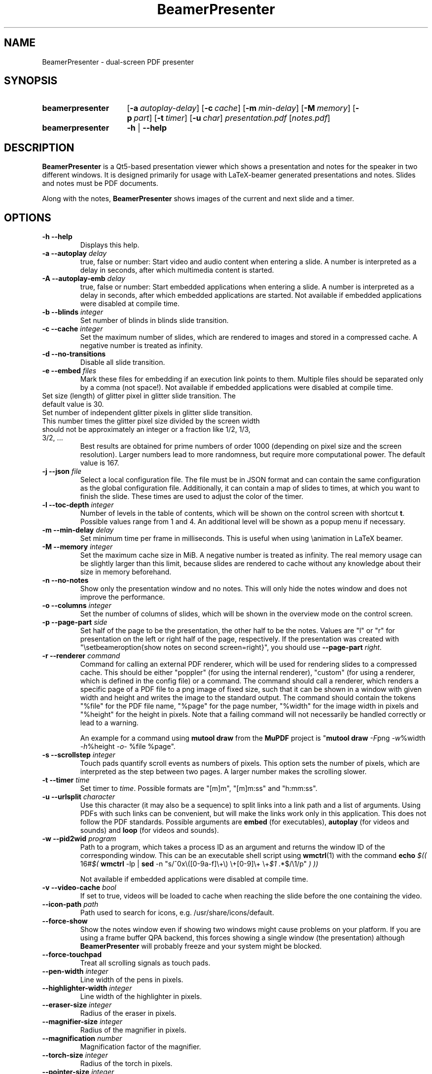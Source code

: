 .TH BeamerPresenter 1 "15 April 2019"
.
.SH NAME
BeamerPresenter \- dual-screen PDF presenter
.
.
.SH SYNOPSIS
.
.SY beamerpresenter
.OP \-a autoplay-delay
.OP \-c cache
.OP \-m min-delay
.OP \-M memory
.OP \-p part
.OP \-t timer
.OP \-u char
.I presentation.pdf
.RI [ notes.pdf ]
.
.SY beamerpresenter
.BR \-h " | " \-\-help
.
.
.SH DESCRIPTION
.
.B BeamerPresenter
is a Qt5-based presentation viewer which shows a presentation and notes for the speaker in two different windows. It is designed primarily for usage with LaTeX-beamer generated presentations and notes. Slides and notes must be PDF documents.
.PP
Along with the notes,
.B BeamerPresenter
shows images of the current and next slide and a timer.
.
.
.SH OPTIONS
.
.TP
.B \-h \-\-help
Displays this help.
.
.TP
.BI "\-a \-\-autoplay " delay
true, false or number: Start video and audio content when entering a slide. A number is interpreted as a delay in seconds, after which multimedia content is started.
.
.TP
.BI "\-A \-\-autoplay-emb " delay
true, false or number: Start embedded applications when entering a slide. A number is interpreted as a delay in seconds, after which embedded applications are started.
Not available if embedded applications were disabled at compile time.
.
.TP
.BI "\-b \-\-blinds " integer
Set number of blinds in blinds slide transition.
.
.TP
.BI "\-c \-\-cache " integer
Set the maximum number of slides, which are rendered to images and stored in a compressed cache. A negative number is treated as infinity.
.
.TP
.BI "\-d \-\-no-transitions "
Disable all slide transition.
.
.TP
.BI "\-e \-\-embed " files
Mark these files for embedding if an execution link points to them. Multiple files should be separated only by a comma (not space!).
Not available if embedded applications were disabled at compile time.
.
.TP "\-g \-\-glitter-pixel " int
Set size (length) of glitter pixel in glitter slide transition. The default value is 30.
.
.TP "\-G \-\-glitter-steps " int
Set number of independent glitter pixels in glitter slide transition. This number times the glitter pixel size divided by the screen width should not be approximately an integer or a fraction like 1/2, 1/3, 3/2, ...
Best results are obtained for prime numbers of order 1000 (depending on pixel size and the screen resolution). Larger numbers lead to more randomness, but require more computational power. The default value is 167.
.
.TP
.BI "\-j \-\-json " file
Select a local configuration file. The file must be in JSON format and can contain the same configuration as the global configuration file. Additionally, it can contain a map of slides to times, at which you want to finish the slide. These times are used to adjust the color of the timer.
.
.TP
.BI "\-l \-\-toc-depth " integer
.RB "Number of levels in the table of contents, which will be shown on the control screen with shortcut " t ". Possible values range from 1 and 4. An additional level will be shown as a popup menu if necessary."
.
.TP
.BI "\-m \-\-min-delay " delay
Set minimum time per frame in milliseconds. This is useful when using \\animation in LaTeX beamer.
.
.TP
.BI "\-M \-\-memory " integer
Set the maximum cache size in MiB. A negative number is treated as infinity. The real memory usage can be slightly larger than this limit, because slides are rendered to cache without any knowledge about their size in memory beforehand.
.
.TP
.B \-n \-\-no-notes
Show only the presentation window and no notes. This will only hide the notes window and does not improve the performance.
.
.TP
.BI "\-o \-\-columns " integer
Set the number of columns of slides, which will be shown in the overview mode on the control screen.
.
.TP
.BI "\-p \-\-page-part " side
Set half of the page to be the presentation, the other half to be the notes. Values are "l" or "r" for presentation on the left or right half of the page, respectively. If the presentation was created with "\\setbeameroption{show notes on second screen=right}", you should use
.B \-\-page-part 
.IR right .
.
.TP
.BI "\-r \-\-renderer " command
Command for calling an external PDF renderer, which will be used for rendering slides to a compressed cache.
This should be either "poppler" (for using the internal renderer), "custom" (for using a renderer, which is defined in the config file) or a command.
The command should call a renderer, which renders a specific page of a PDF file to a png image of fixed size, such that it can be shown in a window with given width and height and writes the image to the standard output.
The command should contain the tokens "%file" for the PDF file name, "%page" for the page number, "%width" for the image width in pixels and "%height" for the height in pixels.
Note that a failing command will not necessarily be handled correctly or lead to a warning.

An example for a command using
.BR "mutool draw " "from the " MuPDF " project is"
.RB \[dq] "mutool draw"
.IR -F "png " -w "%width " -h "%height " -o "- %file %page\[dq]."
.
.TP
.BI "\-s \-\-scrollstep " integer
Touch pads quantify scroll events as numbers of pixels. This option sets the number of pixels, which are interpreted as the step between two pages. A larger number makes the scrolling slower.
.
.TP
.BI "\-t \-\-timer " time
.RI "Set timer to " "time" ". Possible formats are ""[m]m"", ""[m]m:ss"" and ""h:mm:ss""."
.
.TP
.BI "\-u \-\-urlsplit " character
Use this character (it may also be a sequence) to split links into a link path and a list of arguments. Using PDFs with such links can be convenient, but will make the links work only in this application. This does not follow the PDF standards. Possible arguments are
.BR embed " (for executables), " autoplay " (for videos and sounds) and " loop " (for videos and sounds)."
.
.TP
.BI "\-w \-\-pid2wid " program
Path to a program, which takes a process ID as an argument and returns the window ID of the corresponding window. This can be an executable shell script using
.BR wmctrl (1)
with the command
.B echo
.IR "$(( " "16#" "$("
.BR wmctrl " -lp | " sed " -n
.RI "\[dq]s/^0x\e([0-9a-f]\e+\e) \e+[0-9]\e+ \e+" $1 " .*$/\e1/p\[dq] " ") ))"

Not available if embedded applications were disabled at compile time.
.
.TP
.BI "\-v \-\-video-cache " bool
If set to true, videos will be loaded to cache when reaching the slide before the one containing the video.
.
.TP
.BI \-\-icon-path " path"
Path used to search for icons, e.g. /usr/share/icons/default.
.
.TP
.B \-\-force-show
.RB "Show the notes window even if showing two windows might cause problems on your platform. If you are using a frame buffer QPA backend, this forces showing a single window (the presentation) although " BeamerPresenter " will probably freeze and your system might be blocked."
.
.TP
.B \-\-force-touchpad
Treat all scrolling signals as touch pads.
.
.TP
.BI \-\-pen-width " integer"
Line width of the pens in pixels.
.
.TP
.BI \-\-highlighter-width " integer"
Line width of the highlighter in pixels.
.
.TP
.BI \-\-eraser-size " integer"
Radius of the eraser in pixels.
.
.TP
.BI \-\-magnifier-size " integer"
Radius of the magnifier in pixels.
.
.TP
.BI \-\-magnification " number"
Magnification factor of the magnifier.
.
.TP
.BI \-\-torch-size " integer"
Radius of the torch in pixels.
.
.TP
.BI \-\-pointer-size " integer"
Radius of the pointer in pixels.
.
.
.SH DEFAULT KEY BINDINGS
.
Key bindings can be changed in the  configuration file. The default configuration is the following.
.TP
.B Mouse wheel
Scroll through presentation. If the presentation screen (the window showing the presentation) is the active window, all displayed pages will be updated. The duration of a page as defined by the PDF will be ignored. If the control screen (the window showing notes) is focused, only the pages on the control screen will be updated. You can continue the presentation with the page currently shown on the control screen by pressing
.BR return ". If you want to continue with the slide shown on the presentation screen, you can use the usual navigation keys or " escape .
.
.TP
.B c
.B update cache
Update cached slides if necessary. An update of the cache is also triggered by a change of the current slide and by updating the current slide.
.
.TP
.B e
.B start embedded current slide
Start all embedded applications on the currently shown slide.
Not available if embedded applications were disabled at compile time.
.
.TP
.B E
.B start all embedded
Start all embedded applications on all slides.
Not available if embedded applications were disabled at compile time.
.
.TP
.B g
.B go to page
Go to page (set focus to page number edit). This will make the control screen the active window.
.
.TP
.B m
.B play pause multimedia
Play or pause all multimedia content on the current slide.
.BR "Analogous options: " "play multimedia" , " pause multimedia" .
.
.TP
.B o
.B toggle cursor
Toggle cursor visibility (only on the presentation screen).
.BR "Analogous options: " "show cursor" , " hide cursor" .
.
.TP
.B p
.B toggle timer
Pause or continue timer.
.BR "Analogous options: " "continue timer" , " pause timer" .
.
.TP
.B q
.B Quit
.
.TP
.B r
.B Reset timer
.
.TP
.B s
.B toggle overview
Show or hide overview of all slides on the control screen.
.BR "Analogous options: " "show overview" , " hide overview" .
.
.TP
.B t
.B toggle TOC
Show or hide table of contents on the control screen.
.BR "Analogous options: " "show TOC" , " hide TOC" .
.
.TP
.B u
.B reload
Check if the PDF files have changed and reload them if necessary (experimental feature).
.
.TP
.B space
.B update
Update layout, reload page and start or continue timer.
.
.TP
.BR Left ", " PageUp
.B previous
Go to previous slide and start or continue timer.
.
.TP
.BR Right ", " PageDown
.B next
Go to next slide and start or continue timer.
.
.TP
.B Up
.B previous skipping overlays
Go to the previous slide until the page label changes. In beamer presentations: Go to the last overlay of the previous slide.
.
.TP
.B Down
.B next skipping overlays
Go to the next slide until the page label changes. In beamer presentations: Go to the first overlay of the next slide.
.
.TP
.BR F11 ", " f
.B full screen
Toggle full screen of the active window.
.
.TP
.B return
.B sync from control screen
Set page number of the presentation to the page number on the control screen and start or continue timer.
.
.TP
.B escape
.B sync from presentation screen
Set page number of the control screen to the page number of the presentation. When browsing your notes, this will bring you back to the current slide. Also hide the table of contents and the overview of all slides if one of them is shown.
.
.SH FEATURES
.
.SS Links
When clicking on a link on the presentation screen, on the notes slide or on the preview of the current or next slide with the right mouse button,
.B BeamerPresenter
will try to follow the link. Links to multimedia content and embedded applications are disabled for the preview slides.
.
.SS Browse Notes
By changing the current page number in the corresponding text field, the note page and the preview of the current and next slide on the control screen will be updated immediately. The same is true if you scroll with the mouse wheel on the control screen. The presentation screen will be updated only when pressing
.BR return ", " PageUp ", or " PageDown .
You can escape this mode and go back to the current slide on the presentation by pressing
.BR escape .
.
.SS Browse Table of Contents and overview
.RB "You can show a table of contents on the control screen with shortcut " t " for quick navigation. The maximum level of subsections shown in the table of contents can be controlled with the option " \-l " or " \-\-toc-depth ". For entries with more levels, one additional level is shown as a popup menu."
.PP
.RB "An overview of all presentation slides is shown on the control screen with the key binding " s ". The number of columns in this overview mode can be controlled with the option " \-o " or " \-\-columns .
.
.SS Overlays
Multimedia content and embedded applications are aware of overlays. If a video is shown on consecutive slides with the same page label, it will continue playing without interuption when switching within these slides. The same works for embedded applications independent of the page label.
.PP
You can jump to the next or previous slide with a different page label by using the arrow keys
.BR Up " and " Down .
For presentations created with LaTeX beamer using overlays, this jumps to the next or previous slide, which differs by more than an overlay.
.
.SS Cache
Slides are rendered to a compressed cache in order to allow for much faster slide changes. The number of cached slides and the memory usage can be limited by the options
.BR cache " and " memory .
By default up to 100 MiB are used for cached slides, which is usually enough even for long presentations.
Restricting the cache size to a small (but nonzero) value can affect the performance and might lead to unstable behavior.
Caching slides can be switched off completely with the command line option
.BR -c 0.
.PP
Rendering to cache can be done using a custom PDF renderer. While
.B BeamerPresenter
is based on the Qt5 bindings of poppler, rendering to cache can be done using any renderer, which can be called from the command line, accepts a filename, page number and page size as arguments and writes a rendered PDF page as png image to standard output.
An example of such a PDF renderer, which improves both speed and quality of the output image, is
.BR "mutool draw " "from the " MuPDF " project."
.
.SS Multimedia Support
.B BeamerPresenter
can show videos, which are linked in the PDF as annotation. For each video in the presentation a slider is created and shown in the lower right corner of the control screen. Videos can also be shown in the notes, but there is no synchronization between different videos. All multimedia content can be started immediately when entering a frame by using the option
.BR \-a " or " \-\-autoplay .
.PP
Audio files which are links from the PDF to external files can also be played. Embedded sounds are not supported.
.
.SS Animations
Simple animations can be created by showing slides in rapid succession. When using LaTeX beamer, this can be achieved by using the options \\animation. The minimum delay time for the frames, which have their duration set to zero, can be specified with
.BR \-m " or " \-\-min-delay .
.
.SS Slide transitions
.BR BeamerPresenter " supports slide transitions. Slide transitions can be disabled completely with the option " \-d " or " \-\-no-transitions .
.RB "For transitions of type \[dq]fly\[dq] which are not marked as rectangular, " BeamerPresenter " uses transparency effects which usually only look good for text flying in or out."
.
.SS Embedded applications
A link in the PDF pointing to an external application will usually be handled by the desktop services. But you can also specify programs, which will be executed directly when pressing the link.
.B BeamerPresenter
will try to embed the window created by the external program in the area of the link, by which it was created.
.PP
This requires that
.B BeamerPresenter
knows the window ID of this window. The simplest way of getting the window ID is by using an external application (e.g. a shell script using wmctrl), which tells you the window ID for a given process ID. The path so such an application can be provided by the argument to
.BR \-w " or " \-\-pid2wid
or by the corresponding default value in the configuration file. If no such application is specified,
.B BeamerPresenter
will try to read the window ID from the first line of the standard output of the external program.
Embedded applications can be disabled at compile time.
.
.SS Beamer option "show notes on second screen"
Beamer can combine notes and presentation into one PDF file by using the option "show slides on second screen". The resulting PDF file can be read by
.B BeamerPresenter
with the option
.BR \-p ", or " \-\-page-part
.
.SS Draw in presentation
You can draw in the presentation. You can access pens with customized colors and other tools by using key bindings or buttons on the control screen. Besides simple drawing with pens and highlighters you can emphasize parts of a slide using a torch, a magnifier and a pointer. In drawing mode all tools are synchronized between control screen and presentation screen.
.PP
As an experimental new feature you can now save and load drawings to a binary file format.
This is done using the key actions
.BR "save drawings" and "load drawings" .
.
.
.SH CONFIG
.
.RB "The documentation of the configuration file beamerpresenter.conf can be found in " beamerpresenter.conf (5).

Additionally to the global configuration you can specify a local configuration file, which contains settings in JSON format. The local configuration overrides the global configuration and can be overridden by command line arguments. Since this file is in JSON format, the syntax of groups of arguments has to be adapted.
.RI "E.g. instead of \[dq]" "timer/time = color1" " ...\[dq] you should write " "\[dq]timer\[dq]: {\[dq]time1\[dq]: \[dq]color1\[dq], \[dq]time2\[dq]: \[dq]color2\[dq]}," .
.RB "The local configuration file may additionally contain a map " "page times" ", which defines times at which you want to finish certain slides. It has the format " "slide number: time" " where " time " is in the format mm:ss."
.
.SH BUGS
.
Bugs can be reported at the
.UR https://github.com/stiglers-eponym/BeamerPresenter/issues
issue tracker
.UE .
.
.
.
.SH SEE ALSO
.
There are other programs, which show notes along a pdf. Some examples are
.BR pympress (1),
.BR dspdfviewer "(1) and"
.BR pdfpc (1)
